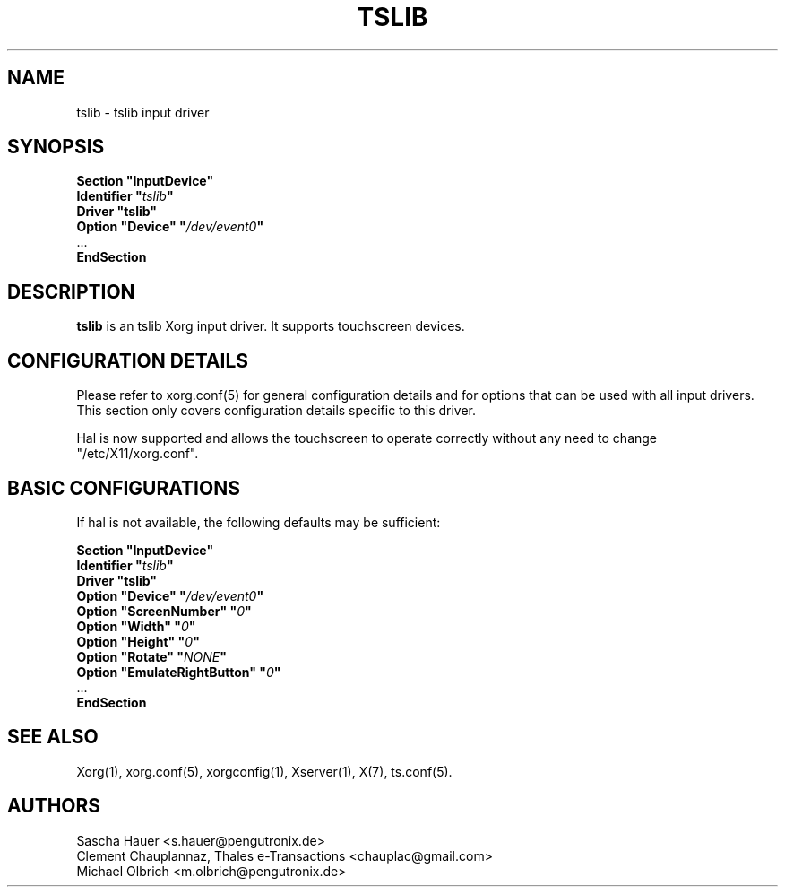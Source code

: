 .ds q \N'34'
.TH TSLIB 4 "xf86-input-tslib 0.0.7" "X Version 11"
.SH NAME
tslib \- tslib input driver
.SH SYNOPSIS
.nf
.B "Section \*qInputDevice\*q"
.BI "  Identifier \*q" tslib \*q
.B  "  Driver \*qtslib\*q"
.BI "  Option \*qDevice\*q   \*q" /dev/event0 \*q
\ \ ...
.B EndSection
.fi
.SH DESCRIPTION
.B tslib
is an tslib Xorg input driver. It supports touchscreen devices.
.SH CONFIGURATION DETAILS
Please refer to xorg.conf(5) for general configuration
details and for options that can be used with all input drivers.  This
section only covers configuration details specific to this driver.
.PP
Hal is now supported and allows the touchscreen to operate
correctly without any need to change \*q/etc/X11/xorg.conf\*q.
.SH BASIC CONFIGURATIONS
If hal is not available, the following defaults may be sufficient:
.PP
.nf
.B "Section \*qInputDevice\*q"
.BI "  Identifier \*q" tslib \*q
.B  "  Driver \*qtslib\*q"
.BI  "  Option \*qDevice\*q    \*q" "/dev/event0" \*q
.BI  "  Option \*qScreenNumber\*q  \*q" "0" \*q
.BI  "  Option \*qWidth\*q \*q" "0" \*q
.BI  "  Option \*qHeight\*q    \*q" "0" \*q
.BI  "  Option \*qRotate\*q    \*q" "NONE" \*q
.BI  "  Option \*qEmulateRightButton\*q    \*q" "0" \*q
\ \ ...
.B EndSection
.SH "SEE ALSO"
Xorg(1), xorg.conf(5), xorgconfig(1), Xserver(1), X(7), ts.conf(5).
.SH AUTHORS
Sascha Hauer <s.hauer@pengutronix.de>
.fi
Clement Chauplannaz, Thales e-Transactions <chauplac@gmail.com>
.fi
Michael Olbrich <m.olbrich@pengutronix.de>

